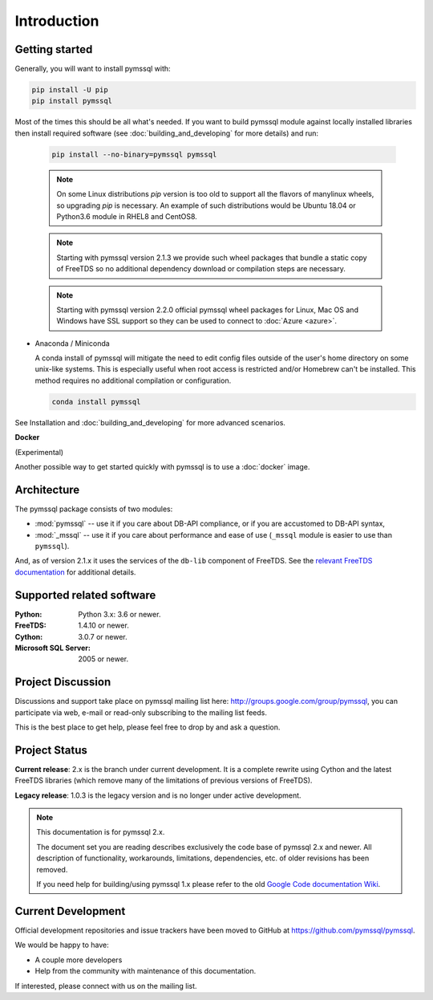 ============
Introduction
============

Getting started
===============

Generally, you will want to install pymssql with:

.. code-block:: bash

    pip install -U pip
    pip install pymssql

Most of the times this should be all what's needed.
If you want to build pymssql module against locally installed libraries then
install required software (see :doc:`building_and_developing` for more details)
and run:

  .. code-block:: bash

    pip install --no-binary=pymssql pymssql


  .. note::
    On some Linux distributions `pip` version is too old to support all
    the flavors of manylinux wheels, so upgrading `pip` is necessary.
    An example of such distributions would be Ubuntu 18.04 or
    Python3.6 module in RHEL8 and CentOS8.

  .. note::
    Starting with pymssql version 2.1.3 we provide such wheel packages
    that bundle a static copy of FreeTDS so no additional dependency download or
    compilation steps are necessary.

  .. note::
    Starting with pymssql version 2.2.0 official pymssql wheel packages for
    Linux, Mac OS and Windows have SSL support so they can be used to
    connect to :doc:`Azure <azure>`.

* Anaconda / Miniconda

  A conda install of pymssql will mitigate the need to edit config files
  outside of the user's home directory on some unix-like systems.
  This is especially useful when root access is restricted and/or Homebrew
  can't be installed.  This method requires no additional compilation or
  configuration.

  .. code-block:: bash

      conda install pymssql

See Installation and :doc:`building_and_developing` for more advanced scenarios.

**Docker**

(Experimental)

Another possible way to get started quickly with pymssql is to use a
:doc:`docker` image.

.. _domain logins: http://www.freetds.org/userguide/domains.htm

Architecture
============

.. image:: images/pymssql-stack.png

The pymssql package consists of two modules:

* :mod:`pymssql` -- use it if you care about DB-API compliance, or if you are
  accustomed to DB-API syntax,
* :mod:`_mssql` -- use it if you care about performance and ease of use
  (``_mssql`` module is easier to use than ``pymssql``).

And, as of version 2.1.x it uses the services of the ``db-lib`` component of
FreeTDS. See the `relevant FreeTDS documentation`_ for additional details.

.. _relevant FreeTDS documentation: http://www.freetds.org/which_api.html

Supported related software
==========================

:Python: Python 3.x: 3.6 or newer.
:FreeTDS: 1.4.10 or newer.
:Cython: 3.0.7 or newer.
:Microsoft SQL Server: 2005 or newer.

Project Discussion
==================

Discussions and support take place on pymssql mailing list here:
http://groups.google.com/group/pymssql, you can participate via web, e-mail or
read-only subscribing to the mailing list feeds.

This is the best place to get help, please feel free to drop by and ask a
question.

Project Status
==============

**Current release**: 2.x is the branch under current development. It is a
complete rewrite using Cython and the latest FreeTDS libraries (which remove
many of the limitations of previous versions of FreeTDS).

**Legacy release**: 1.0.3 is the legacy version and is no longer under active
development.

.. note:: This documentation is for pymssql 2.x.

    The document set you are reading describes exclusively the code base of
    pymssql 2.x and newer. All description of functionality, workarounds,
    limitations, dependencies, etc. of older revisions has been removed.

    If you need help for building/using pymssql 1.x please refer to the old
    `Google Code documentation Wiki`_.

.. _Google Code documentation Wiki: https://code.google.com/p/pymssql/wiki/Documentation


Current Development
===================

Official development repositories and issue trackers have been moved to GitHub
at https://github.com/pymssql/pymssql.

We would be happy to have:

* A couple more developers
* Help from the community with maintenance of this documentation.

If interested, please connect with us on the mailing list.

.. _pip: https://pip.pypa.io
.. _Python Package Index (PyPI): https://pypi.python.org
